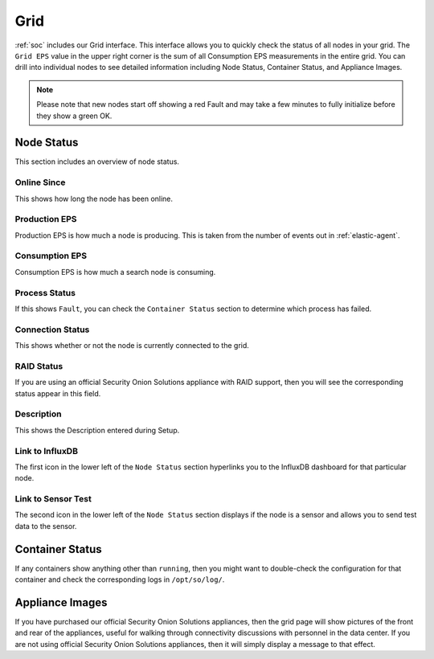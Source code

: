 .. _grid:

Grid
====

:ref:`soc` includes our Grid interface. This interface allows you to quickly check the status of all nodes in your grid. The ``Grid EPS`` value in the upper right corner is the sum of all Consumption EPS measurements in the entire grid. You can drill into individual nodes to see detailed information including Node Status, Container Status, and Appliance Images.

.. image:: images/grid.png
  :target: _images/grid.png

.. note::

  Please note that new nodes start off showing a red Fault and may take a few minutes to fully initialize before they show a green OK.

Node Status
-----------

This section includes an overview of node status.

Online Since
~~~~~~~~~~~~

This shows how long the node has been online.

Production EPS
~~~~~~~~~~~~~~

Production EPS is how much a node is producing. This is taken from the number of events out in :ref:`elastic-agent`.

Consumption EPS
~~~~~~~~~~~~~~~

Consumption EPS is how much a search node is consuming. 

Process Status
~~~~~~~~~~~~~~

If this shows ``Fault``, you can check the ``Container Status`` section to determine which process has failed.

Connection Status
~~~~~~~~~~~~~~~~~

This shows whether or not the node is currently connected to the grid.

RAID Status
~~~~~~~~~~~

If you are using an official Security Onion Solutions appliance with RAID support, then you will see the corresponding status appear in this field.

Description
~~~~~~~~~~~

This shows the Description entered during Setup.

Link to InfluxDB
~~~~~~~~~~~~~~~~

The first icon in the lower left of the ``Node Status`` section hyperlinks you to the InfluxDB dashboard for that particular node.

Link to Sensor Test
~~~~~~~~~~~~~~~~~~~

The second icon in the lower left of the ``Node Status`` section displays if the node is a sensor and allows you to send test data to the sensor.

Container Status
----------------

If any containers show anything other than ``running``, then you might want to double-check the configuration for that container and check the corresponding logs in ``/opt/so/log/``.

Appliance Images
----------------

If you have purchased our official Security Onion Solutions appliances, then the grid page will show pictures of the front and rear of the appliances, useful for walking through connectivity discussions with personnel in the data center. If you are not using official Security Onion Solutions appliances, then it will simply display a message to that effect.
